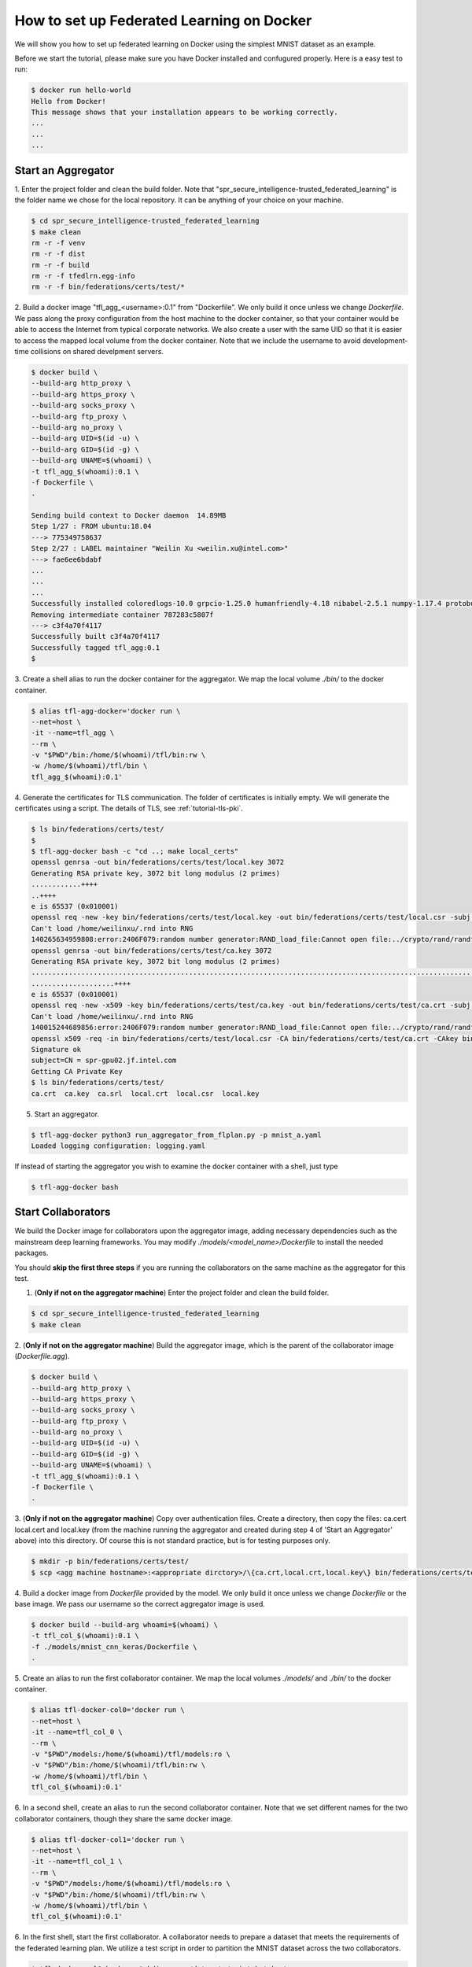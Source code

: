 
How to set up Federated Learning on Docker
-------------------------------------------

We will show you how to set up federated learning on Docker
using the simplest MNIST dataset as an example.

Before we start the tutorial, please make sure you have Docker
installed and confugured properly. Here is a easy test to run:

.. code-block:: console

  $ docker run hello-world
  Hello from Docker!
  This message shows that your installation appears to be working correctly.
  ...
  ...
  ...


Start an Aggregator
^^^^^^^^^^^^^^^^^^^^
1. Enter the project folder and clean the build folder.
Note that "spr_secure_intelligence-trusted_federated_learning"
is the folder name we chose for the local repository.
It can be anything of your choice on your machine.

.. code-block:: console

  $ cd spr_secure_intelligence-trusted_federated_learning
  $ make clean
  rm -r -f venv
  rm -r -f dist
  rm -r -f build
  rm -r -f tfedlrn.egg-info
  rm -r -f bin/federations/certs/test/*

2. Build a docker image "tfl_agg_<username>:0.1" from "Dockerfile".
We only build it once unless we change `Dockerfile`.
We pass along the proxy configuration from the host machine
to the docker container, so that your container would be
able to access the Internet from typical corporate networks.
We also create a user with the same UID so that it is easier
to access the mapped local volume from the docker container.
Note that we include the username to avoid development-time collisions
on shared develpment servers.


.. code-block:: console

  $ docker build \
  --build-arg http_proxy \
  --build-arg https_proxy \
  --build-arg socks_proxy \
  --build-arg ftp_proxy \
  --build-arg no_proxy \
  --build-arg UID=$(id -u) \
  --build-arg GID=$(id -g) \
  --build-arg UNAME=$(whoami) \
  -t tfl_agg_$(whoami):0.1 \
  -f Dockerfile \
  .

  Sending build context to Docker daemon  14.89MB
  Step 1/27 : FROM ubuntu:18.04
  ---> 775349758637
  Step 2/27 : LABEL maintainer "Weilin Xu <weilin.xu@intel.com>"
  ---> fae6ee6bdabf
  ...
  ...
  ...
  Successfully installed coloredlogs-10.0 grpcio-1.25.0 humanfriendly-4.18 nibabel-2.5.1 numpy-1.17.4 protobuf-3.11.1 pyyaml-5.2 six-1.13.0 tensorboardX-1.9 tfedlrn-0.0.0
  Removing intermediate container 787283c5807f
  ---> c3f4a70f4117
  Successfully built c3f4a70f4117
  Successfully tagged tfl_agg:0.1
  $

3. Create a shell alias to run the docker container for the aggregator.
We map the local volume `./bin/` to the docker container.

.. code-block:: console

  $ alias tfl-agg-docker='docker run \
  --net=host \
  -it --name=tfl_agg \
  --rm \
  -v "$PWD"/bin:/home/$(whoami)/tfl/bin:rw \
  -w /home/$(whoami)/tfl/bin \
  tfl_agg_$(whoami):0.1'

4. Generate the certificates for TLS communication.
The folder of certificates is initially empty.
We will generate the certificates using a script.
The details of TLS, see :ref:`tutorial-tls-pki`.

.. code-block:: console

  $ ls bin/federations/certs/test/
  $
  $ tfl-agg-docker bash -c "cd ..; make local_certs"
  openssl genrsa -out bin/federations/certs/test/local.key 3072
  Generating RSA private key, 3072 bit long modulus (2 primes)
  ............++++
  ..++++
  e is 65537 (0x010001)
  openssl req -new -key bin/federations/certs/test/local.key -out bin/federations/certs/test/local.csr -subj /CN=spr-gpu02.jf.intel.com
  Can't load /home/weilinxu/.rnd into RNG
  140265634959808:error:2406F079:random number generator:RAND_load_file:Cannot open file:../crypto/rand/randfile.c:88:Filename=/home/weilinxu/.rnd
  openssl genrsa -out bin/federations/certs/test/ca.key 3072
  Generating RSA private key, 3072 bit long modulus (2 primes)
  ..........................................................................................................................................++++
  ....................++++
  e is 65537 (0x010001)
  openssl req -new -x509 -key bin/federations/certs/test/ca.key -out bin/federations/certs/test/ca.crt -subj "/CN=Trusted Federated Learning Test Cert Authority"
  Can't load /home/weilinxu/.rnd into RNG
  140015244689856:error:2406F079:random number generator:RAND_load_file:Cannot open file:../crypto/rand/randfile.c:88:Filename=/home/weilinxu/.rnd
  openssl x509 -req -in bin/federations/certs/test/local.csr -CA bin/federations/certs/test/ca.crt -CAkey bin/federations/certs/test/ca.key -CAcreateserial -out bin/federations/certs/test/local.crt
  Signature ok
  subject=CN = spr-gpu02.jf.intel.com
  Getting CA Private Key
  $ ls bin/federations/certs/test/
  ca.crt  ca.key  ca.srl  local.crt  local.csr  local.key


5. Start an aggregator.

.. code-block:: console

  $ tfl-agg-docker python3 run_aggregator_from_flplan.py -p mnist_a.yaml
  Loaded logging configuration: logging.yaml

If instead of starting the aggregator you wish to examine the docker container
with a shell, just type

.. code-block:: console

  $ tfl-agg-docker bash


Start Collaborators
^^^^^^^^^^^^^^^^^^^^

We build the Docker image for collaborators upon the
aggregator image, adding necessary dependencies such as
the mainstream deep learning frameworks.
You may modify `./models/<model_name>/Dockerfile` to install
the needed packages.

You should **skip the first three steps** if you are running
the collaborators on the same machine as the aggregator for this test.

1. (**Only if not on the aggregator machine**) Enter the project folder and clean the build folder.

.. code-block:: console

  $ cd spr_secure_intelligence-trusted_federated_learning
  $ make clean


2. (**Only if not on the aggregator machine**) Build the aggregator image, which is the parent of the
collaborator image (`Dockerfile.agg`).

.. code-block:: console

  $ docker build \
  --build-arg http_proxy \
  --build-arg https_proxy \
  --build-arg socks_proxy \
  --build-arg ftp_proxy \
  --build-arg no_proxy \
  --build-arg UID=$(id -u) \
  --build-arg GID=$(id -g) \
  --build-arg UNAME=$(whoami) \
  -t tfl_agg_$(whoami):0.1 \
  -f Dockerfile \
  .

3. (**Only if not on the aggregator machine**) Copy over authentication files. Create a directory, then 
copy the files: ca.cert local.cert and local.key (from the machine running 
the aggregator and created during step 4 of 'Start an Aggregator' above) into this 
directory. Of course this is not standard practice, but is for testing 
purposes only.

.. code-block:: console  

  $ mkdir -p bin/federations/certs/test/
  $ scp <agg machine hostname>:<appropriate dirctory>/\{ca.crt,local.crt,local.key\} bin/federations/certs/test/

4. Build a docker image from `Dockerfile` provided by the model.
We only build it once unless we change `Dockerfile` or the base image.
We pass our username so the correct aggregator image is used.

.. code-block:: console

  $ docker build --build-arg whoami=$(whoami) \
  -t tfl_col_$(whoami):0.1 \
  -f ./models/mnist_cnn_keras/Dockerfile \
  .


5. Create an alias to run the first collaborator container.
We map the local volumes `./models/` and `./bin/` to the docker container.

.. code-block:: console

  $ alias tfl-docker-col0='docker run \
  --net=host \
  -it --name=tfl_col_0 \
  --rm \
  -v "$PWD"/models:/home/$(whoami)/tfl/models:ro \
  -v "$PWD"/bin:/home/$(whoami)/tfl/bin:rw \
  -w /home/$(whoami)/tfl/bin \
  tfl_col_$(whoami):0.1'

6. In a second shell, create an alias to run the second collaborator container.
Note that we set different names for the two collaborator containers,
though they share the same docker image.

.. code-block:: console

  $ alias tfl-docker-col1='docker run \
  --net=host \
  -it --name=tfl_col_1 \
  --rm \
  -v "$PWD"/models:/home/$(whoami)/tfl/models:ro \
  -v "$PWD"/bin:/home/$(whoami)/tfl/bin:rw \
  -w /home/$(whoami)/tfl/bin \
  tfl_col_$(whoami):0.1'

6. In the first shell, start the first collaborator.
A collaborator needs to prepare a dataset that meets the requirements
of the federated learning plan. We utilize a test script in order to
partition the MNIST dataset across the two collaborators.

.. code-block:: console

  $ tfl-docker-col0 bash -c "mkdir -p ../datasets/mnist_batch; \
  python3 \
  ../models/mnist_cnn_keras/prepare_dataset.py \
  -ts=0 \
  -te=6000 \
  -vs=0 \
  -ve=1000 \
  --output_path=../datasets/mnist_batch/mnist_batch.npz; \
  python3 run_collaborator_from_flplan.py -p mnist_a.yaml -col col_0;"

7. Start the second collaborator in the second shell.


.. code-block:: console

  $ tfl-docker-col1 bash -c "mkdir -p ../datasets/mnist_batch; \
  python3 \
  ../models/mnist_cnn_keras/prepare_dataset.py \
  -ts=6000 \
  -te=12000 \
  -vs=1000 \
  -ve=2000 \
  --output_path=../datasets/mnist_batch/mnist_batch.npz; \
  python3 run_collaborator_from_flplan.py -p mnist_a.yaml -col col_1;"


Instead of starting the collaborators, you can examine the docker containers
with a shell by typing one of the following.

.. code-block:: console

  $ tfl-docker-col0 bash
  $ tfl-docker-col1 bash


Understand federated learning using Tensorboard
^^^^^^^^^^^^^^^^^^^^^^^^^^^^^^^^^^^^^^^^^^^^^^^^^^^^^^^^^

The aggregator collects performace readings from the
collaborators and the federation, and outputs to
Tensorboard checkpoints. You can start a separate Tensorboard
program to visualize the learning process.

.. code-block:: console

  $ tensorboard --logdir ./bin/logs

Running the BraTS 2D UNet
^^^^^^^^^^^^^^^^^^^^^^^^^^^^^^^^^^^^^^^^^^^^^^^^^^^^^^^^^

(**This tutorial assumes that you've run the MNIST example above.**)

We'll start the tutorial by training with a single collaborator. Then, we'll edit the FLPlan to include more collaborators and run multiple.

1. (**On the aggregator machine**) Start the aggregator. 

.. code-block:: console

  $ tfl-agg-docker python3 run_aggregator_from_flplan.py -p brats17_a.yaml
  Loaded logging configuration: logging.yaml

2. Create the symlinks for the per-institution datasets. 

We host the entire brats 17 dataset on a single volume that the collaborators can all reach and 
provide directories with symlinks for each insitution, such that each institution then only sees its own data.
To create these symlinks, we provide a simple script in bin/create_brats_symlinks.py. It takes two parameters, one
for the path to the brats17 HGG data, and another for the symlinks path to create the institutional subdirs
in. The command is then:

.. code-block:: console

  $ bin/create_brats_symlinks.py -s=<symlink_path> -b=<brats_hgg_path>

So in our case, the command is:

.. code-block:: console

  $ bin/create_brats_symlinks.py -s= '/raid/datasets/BraTS17/symlinks/' -b='/raid/datasets/BraTS17/MICCAI_BraTS17_Data_Training/HGG/'

Note: to remove the links, we recommend using find <symlink_path> -type l -exec unlink {} \; to avoid deleting the actual files.

3. (**On a collaborator machine**) Create the collaborator image that includes the 2d unet:

.. code-block:: console

  $ docker build --build-arg whoami=$(whoami) \
  -t tfl_unet_col_$(whoami):0.1 \
  -f ./models/brats_2dunet_tensorflow/Dockerfile \
  .

4. (**On a collaborator machine**) Create the alias for the collaborator.

.. code-block:: console

  $ alias tfl-docker-col0='docker run \
  --net=host \
  -it --name=tfl_$(whoami)_col_0 \
  --rm \
  -v "$PWD"/models:/home/$(whoami)/tfl/models:ro \
  -v "$PWD"/bin:/home/$(whoami)/tfl/bin:rw \
  -v "/raid/datasets/BraTS17/symlinks/0":/home/$(whoami)/tfl/datasets/brats:ro \
  -v "/raid/datasets/BraTS17/MICCAI_BraTS17_Data_Training/HGG":/raid/datasets/BraTS17/MICCAI_BraTS17_Data_Training/HGG:ro \
  -w /home/$(whoami)/tfl/bin \
  tfl_unet_col_$(whoami):0.1'

5. (**On a collaborator machine**) Run the collaborator

.. code-block:: console

  $ tfl-docker-col0 bash -c "../venv/bin/python3 run_collaborator_from_flplan.py -p brats17_a.yaml -col col_0;"

The model will now train with a single insitution. To stop the training, CTRL-C on each process will suffice.

6. (**On the aggregator machine**) Edit the FLPlan to run with up to 10 collaborators. In bin/federations/plans/brats17_a.yaml, you'll change the "collaborators" value in the "aggregator" block:

.. code-block:: console
  aggregator:
    ...
    collaborators  : 1

becomes

.. code-block:: console
  aggregator:
    ...
    collaborators  : 10

(or less than 10).

Typically, you would want to change the FLPlan file on each machine, but it isn't strictly necessary, since the collaborators will ignore that value anyway. Eventually, the collaborators and aggregators will all kepe their files in sync via the Governor.

7. (**On the aggregator machine**) Start the aggregator. 

.. code-block:: console

  $ tfl-agg-docker python3 run_aggregator_from_flplan.py -p brats17_a.yaml
  Loaded logging configuration: logging.yaml

Now we have to repeat our earlier steps for each collaborator:

8. (**On each new collaborator machine**) Create the collaborator image that includes the 2d unet, as before.

9. (**On each new collaborator machine**) Copy the certs over, as before. (**This is incorrect for use over an unsecured network! Real cases require unique certs!!!**)

10. (**For each collaborator**) On the given collaborator machine, create the alias for the run command, replacing #### with the collaborator number (starting with 0). So you'll want a 

.. code-block:: console

  $ alias tfl-docker-col####='docker run \
  --net=host \
  -it --name=tfl_$(whoami)_col_#### \
  --rm \
  -v "$PWD"/models:/home/$(whoami)/tfl/models:ro \
  -v "$PWD"/bin:/home/$(whoami)/tfl/bin:rw \
  -v "/raid/datasets/BraTS17/symlinks/####":/home/$(whoami)/tfl/datasets/brats:ro \
  -v "/raid/datasets/BraTS17/MICCAI_BraTS17_Data_Training/HGG":/raid/datasets/BraTS17/MICCAI_BraTS17_Data_Training/HGG:ro \
  -w /home/$(whoami)/tfl/bin \
  tfl_unet_col_$(whoami):0.1'


11. (**For each collaborator**) On the given collaborator machine, run the collaborator, replacing #### with the collaborator number

.. code-block:: console

  $ tfl-docker-col#### bash -c "../venv/bin/python3 run_collaborator_from_flplan.py -p brats17_a.yaml -col col_####;"
